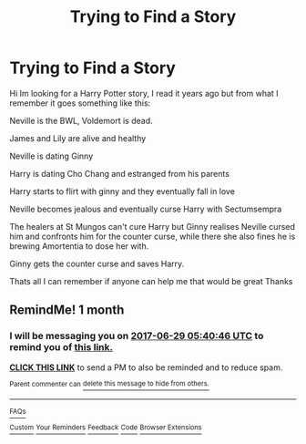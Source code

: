 #+TITLE: Trying to Find a Story

* Trying to Find a Story
:PROPERTIES:
:Author: Gaj213
:Score: 1
:DateUnix: 1495780783.0
:DateShort: 2017-May-26
:END:
Hi Im looking for a Harry Potter story, I read it years ago but from what I remember it goes something like this:

Neville is the BWL, Voldemort is dead.

James and Lily are alive and healthy

Neville is dating Ginny

Harry is dating Cho Chang and estranged from his parents

Harry starts to flirt with ginny and they eventually fall in love

Neville becomes jealous and eventually curse Harry with Sectumsempra

The healers at St Mungos can't cure Harry but Ginny realises Neville cursed him and confronts him for the counter curse, while there she also fines he is brewing Amortentia to dose her with.

Ginny gets the counter curse and saves Harry.

Thats all I can remember if anyone can help me that would be great Thanks


** RemindMe! 1 month
:PROPERTIES:
:Author: fiftydarkness
:Score: 1
:DateUnix: 1495893518.0
:DateShort: 2017-May-27
:END:

*** I will be messaging you on [[http://www.wolframalpha.com/input/?i=2017-06-29%2005:40:46%20UTC%20To%20Local%20Time][*2017-06-29 05:40:46 UTC*]] to remind you of [[https://www.reddit.com/r/HPfanfiction/comments/6dfbjf/trying_to_find_a_story/di40dvq][*this link.*]]

[[http://np.reddit.com/message/compose/?to=RemindMeBot&subject=Reminder&message=%5Bhttps://www.reddit.com/r/HPfanfiction/comments/6dfbjf/trying_to_find_a_story/di40dvq%5D%0A%0ARemindMe!%20%201%20month][*CLICK THIS LINK*]] to send a PM to also be reminded and to reduce spam.

^{Parent commenter can} [[http://np.reddit.com/message/compose/?to=RemindMeBot&subject=Delete%20Comment&message=Delete!%20di6c5ip][^{delete this message to hide from others.}]]

--------------

[[http://np.reddit.com/r/RemindMeBot/comments/24duzp/remindmebot_info/][^{FAQs}]]

[[http://np.reddit.com/message/compose/?to=RemindMeBot&subject=Reminder&message=%5BLINK%20INSIDE%20SQUARE%20BRACKETS%20else%20default%20to%20FAQs%5D%0A%0ANOTE:%20Don't%20forget%20to%20add%20the%20time%20options%20after%20the%20command.%0A%0ARemindMe!][^{Custom}]]
[[http://np.reddit.com/message/compose/?to=RemindMeBot&subject=List%20Of%20Reminders&message=MyReminders!][^{Your Reminders}]]
[[http://np.reddit.com/message/compose/?to=RemindMeBotWrangler&subject=Feedback][^{Feedback}]]
[[https://github.com/SIlver--/remindmebot-reddit][^{Code}]]
[[https://np.reddit.com/r/RemindMeBot/comments/4kldad/remindmebot_extensions/][^{Browser Extensions}]]
:PROPERTIES:
:Author: RemindMeBot
:Score: 1
:DateUnix: 1496036452.0
:DateShort: 2017-May-29
:END:
